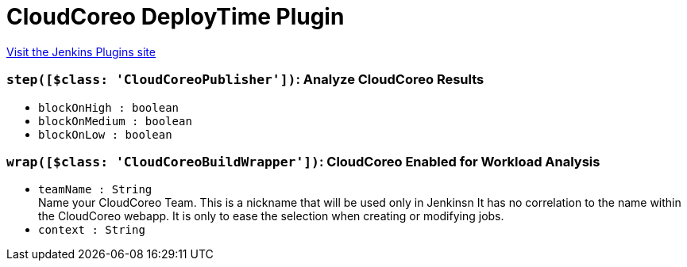 = CloudCoreo DeployTime Plugin
:page-layout: pipelinesteps

:notitle:
:description:
:author:
:email: jenkinsci-users@googlegroups.com
:sectanchors:
:toc: left
:compat-mode!:


++++
<a href="https://plugins.jenkins.io/cloudcoreo-deploytime">Visit the Jenkins Plugins site</a>
++++


=== `step([$class: 'CloudCoreoPublisher'])`: Analyze CloudCoreo Results
++++
<ul><li><code>blockOnHigh : boolean</code>
</li>
<li><code>blockOnMedium : boolean</code>
</li>
<li><code>blockOnLow : boolean</code>
</li>
</ul>


++++
=== `wrap([$class: 'CloudCoreoBuildWrapper'])`: CloudCoreo Enabled for Workload Analysis
++++
<ul><li><code>teamName : String</code>
<div><div>
 Name your CloudCoreo Team. This is a nickname that will be used only in Jenkinsn It has no correlation to the name within the CloudCoreo webapp. It is only to ease the selection when creating or modifying jobs.
</div></div>

</li>
<li><code>context : String</code>
</li>
</ul>


++++
